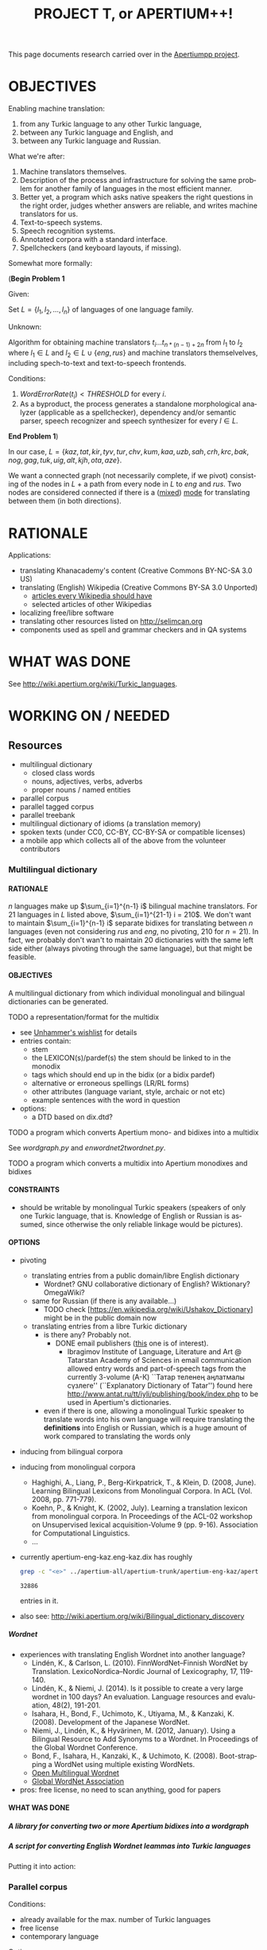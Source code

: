 
# -*- mode: org; -*-

#+TITLE:      PROJECT T, or APERTIUM++!
#+AUTHOR:      
#+DATE:        
#+EMAIL:       
#+LANGUAGE:    en
#+OPTIONS:     H:5 num:5 toc:t \n:nil ::t |:t ^:t f:t tex:t ...
#+BIBLIOGRAPHY: refs plain

This page documents research carried over in the [[https://taruen.github.io/apertiumpp/][Apertiumpp project]].

* OBJECTIVES

Enabling machine translation:

1. from any Turkic language to any other Turkic language,
2. between any Turkic language and English, and
3. between any Turkic language and Russian.

What we're after:

1. Machine translators themselves.
2. Description of the process and infrastructure for solving the same problem
   for another family of languages in the most efficient manner.
3. Better yet, a program which asks native speakers the right questions in the
   right order, judges whether answers are reliable, and writes machine
   translators for us.
4. Text-to-speech systems.
5. Speech recognition systems.
6. Annotated corpora with a standard interface.
7. Spellcheckers (and keyboard layouts, if missing).

Somewhat more formally:

#+begin_problem
(*Begin Problem 1*

Given:

Set $L = \{l_1, l_2, ..., l_n\}$ of languages of one language family.

Unknown:

Algorithm for obtaining machine translators $t_i ... t_{n * (n-1)+2n}$ from
$l_1$ to $l_2$ where $l_1 \in L$ and $l_2 \in L \cup \{eng, rus\}$ and machine
translators themselvelves, including spech-to-text and text-to-speech frontends.

Conditions:

1) $Word Error Rate(t_i) < THRESHOLD$ for every $i$.
2) As a byproduct, the process generates a standalone morphological analyzer
   (applicable as a spellchecker), dependency and/or semantic parser, speech
   recognizer and speech synthesizer for every $l \in L$.
*End Problem 1*)
#+end_problem

In our case, $L = \{kaz, tat, kir, tyv, tur, chv, kum, kaa, uzb, sah, crh, krc,
 bak, nog, gag, tuk, uig, alt, kjh, ota, aze\}$.

We want a connected graph (not necessarily complete, if we pivot) consisting of
the nodes in $L$ + a path from every node in $L$ to $eng$ and $rus$. Two nodes
are considered connected if there is a ([[http://wiki.apertium.org/wiki/Mixed_modes][mixed]]) [[http://wiki.apertium.org/wiki/Modes][mode]] for translating between them
(in both directions).

* RATIONALE

Applications:
- translating Khanacademy's content (Creative Commons BY-NC-SA 3.0 US)
- translating (English) Wikipedia (Creative Commons BY-SA 3.0 Unported)
  - [[https://meta.wikimedia.org/wiki/List_of_articles_every_Wikipedia_should_have][articles every Wikipedia should have]]
  - selected articles of other Wikipedias
- localizing free/libre software
- translating other resources listed on [[http://selimcan.org]]
- components used as spell and grammar checkers and in QA systems

* WHAT WAS DONE

See [[http://wiki.apertium.org/wiki/Turkic_languages]].

* WORKING ON / NEEDED

** Resources

- multilingual dictionary
  - closed class words
  - nouns, adjectives, verbs, adverbs
  - proper nouns / named entities
- parallel corpus
- parallel tagged corpus
- parallel treebank
- multilingual dictionary of idioms (a translation memory)
- spoken texts (under CC0, CC-BY, CC-BY-SA or compatible licenses)
- a mobile app which collects all of the above from the volunteer contributors

*** Multilingual dictionary

**** RATIONALE

$n$ languages make up $\sum_{i=1}^{n-1} i$ bilingual machine translators. For 21
languages in $L$ listed above, $\sum_{i=1}^{21-1} i = 210$. We don't want to
maintain $\sum_{i=1}^{n-1} i$ separate bidixes for translating between $n$
languages (even not considering $rus$ and $eng$, no pivoting, 210 for
$n=21$). In fact, we probably don't wan't to maintain 20 dictionaries with the
same left side either (always pivoting through the same language), but that
might be feasible.

**** OBJECTIVES

A multilingual dictionary from which individual monolingual and
bilingual dictionaries can be generated.

TODO a representation/format for the multidix
- see [[http://wiki.apertium.org/wiki/User:Unhammer/wishlist][Unhammer's wishlist]] for details
- entries contain:
  - stem
  - the LEXICON(s)/pardef(s) the stem should be linked to in the monodix
  - tags which should end up in the bidix (or a bidix pardef)
  - alternative or erroneous spellings (LR/RL forms)
  - other attributes (language variant, style, archaic or not etc)
  - example sentences with the word in question
- options:
  - a DTD based on dix.dtd?

TODO a program which converts Apertium mono- and bidixes into a multidix

See [[wordgraph.py]] and [[enwordnet2twordnet.py]].

TODO a program which converts a multidix into Apertium monodixes and bidixes

**** CONSTRAINTS

- should be writable by monolingual Turkic speakers (speakers of only
  one Turkic language, that is. Knowledge of English or Russian is assumed,
  since otherwise the only reliable linkage would be pictures).

**** OPTIONS

- pivoting
  - translating entries from a public domain/libre English dictionary
    - Wordnet? GNU collaborative dictionary of English? Wiktionary?
      OmegaWiki?
  - same for Russian (if there is any available...)
    - TODO check [https://en.wikipedia.org/wiki/Ushakov_Dictionary] might be in
      the public domain now
  - translating entries from a libre Turkic dictionary
    - is there any? Probably not.
      - DONE email publishers ([[http://www.twirpx.com/file/1077154][this]] one is of interest).
        - Ibragimov Institute of Language, Literature and Art @ Tatarstan
          Academy of Sciences in email communication allowed entry words and
          part-of-speech tags from the currently 3-volume (А-К) ``Татар теленең
          аңлатмалы сүзлеге'' (``Explanatory Dictionary of Tatar'') found here
          http://www.antat.ru/tt/iyli/publishing/book/index.php to be used in
          Apertium's dictionaries.
    - even if there is one, allowing a monolingual Turkic speaker to translate
      words into his own language will require translating the *definitions* into
      English or Russian, which is a huge amount of work compared to translating
      the words only

- inducing from bilingual corpora

- inducing from monolingual corpora
  - Haghighi, A., Liang, P., Berg-Kirkpatrick, T., & Klein, D. (2008,
    June). Learning Bilingual Lexicons from Monolingual Corpora. In
    ACL (Vol. 2008, pp. 771-779).
  - Koehn, P., & Knight, K. (2002, July). Learning a translation
    lexicon from monolingual corpora. In Proceedings of the ACL-02
    workshop on Unsupervised lexical acquisition-Volume 9
    (pp. 9-16). Association for Computational Linguistics.
  - ...

- currently apertium-eng-kaz.eng-kaz.dix has roughly
  #+name: eng-kaz-entries
  #+begin_src sh :exports both
  grep -c "<e>" ../apertium-all/apertium-trunk/apertium-eng-kaz/apertium-eng-kaz.eng-kaz.dix
  #+end_src

  #+RESULTS: eng-kaz-entries
  : 32886

  entries in it.

- also see: [[http://wiki.apertium.org/wiki/Bilingual_dictionary_discovery]]

***** Wordnet

- experiences with translating English Wordnet into another language?
  - Lindén, K., & Carlson, L. (2010). FinnWordNet–Finnish WordNet by
    Translation. LexicoNordica–Nordic Journal of Lexicography, 17,
    119-140.
  - Lindén, K., & Niemi, J. (2014). Is it possible to create a very large
    wordnet in 100 days? An evaluation. Language resources and evaluation,
    48(2), 191-201.
  - Isahara, H., Bond, F., Uchimoto, K., Utiyama, M., & Kanzaki,
    K. (2008). Development of the Japanese WordNet.
  - Niemi, J., Lindén, K., & Hyvärinen, M. (2012, January). Using a Bilingual
    Resource to Add Synonyms to a Wordnet. In Proceedings of the Global Wordnet
    Conference.
  - Bond, F., Isahara, H., Kanzaki, K., & Uchimoto, K. (2008). Boot-strapping a
    WordNet using multiple existing WordNets.
  - [[http://compling.hss.ntu.edu.sg/omw/][Open Multilingual Wordnet]]
  - [[http://globalwordnet.org][Global WordNet Association]]
- pros: free license, no need to scan anything, good for papers

**** WHAT WAS DONE

***** A library for converting two or more Apertium bidixes into a wordgraph

#+name: wordgraph.py
#+begin_src python :exports yes :results output :tangle wordgraph.py

"""
wordgraph.py

A library for converting two or more Apertium bidixes into a Wordgraph (its
definition you can see below) and then doing various things with that
wordgraph such as:
- exporting it as a Multidix, in which entries are *optionally* linked to
  English Wordnet's definitions (see bidixes2multidix.py),
- translating English Wordnet lemmas to other languages via (chain) lookup
  in the wordgraph or in Google/Yandex translate (see enwordnet2twordnet.py),
- or generating new bidixes for language pairs for which you didn't have a
  bidix before (TODO).

USAGE: import wordgraph as wg

TODO:
  - handle LR RL restrictions
"""

import xml.etree.ElementTree as ET
from xml.dom import minidom
import glob
import os.path
from collections import namedtuple, defaultdict
from io import StringIO
import re
from copy import deepcopy
import sys


## Constants
## =========


ISO2_2_ISO3 = {'kz': 'kaz', 'tt': 'tat', 'ky': 'kir', 'tr': 'tur', 'cv': 'chv',
               'uz': 'uzb', 'ba': 'bak', 'tk': 'tuk', 'ug': 'uig', 'az': 'aze',
               'en': 'eng'}
ISO3_2_ISO2 = {'kaz': 'kk', 'tat': 'tt', 'kir': 'ky', 'tur': 'tr', 'chv': 'cv',
               'uzb': 'uz', 'bak': 'ba', 'tuk': 'tk', 'uig': 'ug', 'aze': 'az',
               'eng': 'en'}


## Data definitions
## ================


MonolingEntry = namedtuple("MonolingEntry", ["lang", "lm", "tags"])
##
## MonolingEntry is MonolingEntry(String, String, (Tuple of String))
## interp.: a monolingual dictionary entry, where:
##          - lang is iso3 code of the language
##          - lm is the lemma
##          - tags are the symbols used in Apertium to denote part-of-speech
##            tags and other morphological features (the ones which you'd
##            put into a bidix)

MONOLING_E_1 = MonolingEntry("eng", "", ())  # null translation
MONOLING_E_2 = MonolingEntry("eng", "file", ("n",))
MONOLING_E_3 = MonolingEntry("kaz", "файл", ("n",))
MONOLING_E_4 = MonolingEntry("kaz", "егеу", ("n",))
MONOLING_E_5 = MonolingEntry("tat", "игәү", ("n",))
MONOLING_E_6 = MonolingEntry("eng", "Moscow", ("np", "top"))
MONOLING_E_7 = MonolingEntry("tat", "Мәскәү", ("np", "top", "hargle"))
MONOLING_E_8 = MonolingEntry("rus", "Москва", ("np",))
MONOLING_E_9 = MonolingEntry("tur", "Moskova", ())


## A Graph is a Dictionary which maps Object to a (Set of Object).
## interp.: {node: {its, neighbouring, nodes}

G_1 = {'a': {'b', 'c'},                     ## a---b---d---f
       'b': {'a', 'c', 'd'},                ##  \ /
       'c': {'a', 'b'},                     ##   c     g  h---i
       'd': {'b', 'f'},
       'f': {'d'},
       'g': {},
       'h': {'i'},
       'i': {'h'}}


## WordGraph is a Graph which maps MonolingEntry to
## a (Set of MonolingEntry)
## interp.: {monoling_e_1: {monoling_e_2, monoling_e_3},
##           monoling_e_2: {monoling_e_1},
##           monoling_e_3: {monoling_e_1}}
##
##   means that (monoling_e_1 and monoling_e_2), and
##   (monoling_e_1 and monoling_e_3) were translations of each other in a bidix.

WG_1 = {MONOLING_E_2: {MONOLING_E_3, MONOLING_E_4},
        MONOLING_E_3: {MONOLING_E_2},
        MONOLING_E_4: {MONOLING_E_2}}

WG_2 = {MONOLING_E_2: {MONOLING_E_3, MONOLING_E_4},
        MONOLING_E_3: {MONOLING_E_2},
        MONOLING_E_4: {MONOLING_E_2, MONOLING_E_5},
        MONOLING_E_5: {MONOLING_E_4}}

WG_3 = {MONOLING_E_6: {MONOLING_E_7, MONOLING_E_8, MONOLING_E_9},
        MONOLING_E_7: {MONOLING_E_6},
        MONOLING_E_8: {MONOLING_E_6},
        MONOLING_E_9: {MONOLING_E_6}}


## Functions
## =========

def main(main_bidix, iso_codes):
    """ String (List of String) -> String

    Given the path to the main bidix (read: biggest English-to-X or
    X-to-English dictionary) and a list of iso3 codes of relevant languages,
    construct a multidix, in which English words are linked to
    their Wordnet definitions (in case of nouns, adjectives, verbs and
    adverbs) and their translations to languages listed in iso_codes, and
    return a string representation of that multidix (read: xml).

    A word is considered a translation of the English word if there exists
    a path between the two in the WordGraph constructed out of the bidixes.
    """
    wg = bidixes2wordgraph(
        append_leftiso3_rightiso3(
            get_bidixes(iso_codes)))

    bidix = ET.parse(main_bidix)
    root = bidix.getroot()
    for e in root.iter('e'):
        try:
            left, right = pair2monolings(e[0], 'eng', 'kaz')
        except IndexError:  # <e><re>...</re><p>...</p>
            left, right = pair2monolings(e[1], 'eng', 'kaz')
        if left.lm and len(left.tags) >= 1:
            if left.tags[0] in {'n', 'v', 'adj', 'adv'}:
                for defn in \
                  [synset.definition() for synset in \
                    wn.synsets(left.lm,
                               APERTIUMPOS_2_WNPOS[left.tags[0]])]:
                    if e.text:
                        e.text +=(defn + '\n')
                    else:
                        e.text = defn + '\n'
        e.append(deepcopy(monolinge_2_iso3element(left)))
        e.append(deepcopy(monolinge_2_iso3element(right)))
        for monoling_e in wg_connections(wg, left):
            e.append(deepcopy(monolinge_2_iso3element(monoling_e)))
        for p in e.iter('p'):
            e.remove(p)
 
    return minidom.parseString(ET.tostring(root)).toprettyxml(indent="  ",
                                                              newl="\n")


def manytags2singletag(wg):
    """ WordGraph -> WordGraph

    Iterate through all nodes (= MonolingEntries) of wg and, if
    a monolingentry.tags has many tags, limit it to a single tag
    (part-of-speech tag).
    """
    def _manytags2singletag(me):
        if len(me.tags) > 1:
            return MonolingEntry(me.lang, me.lm, me.tags[:1])
        else:
            return me

    res = defaultdict(set)
    for me in wg:
        if len(me.tags) > 1:
            for neibr in wg[me]:
                res[_manytags2singletag(me)].add(_manytags2singletag(neibr))
        else:
            for neibr in wg[me]:
                res[me].add(_manytags2singletag(neibr))
    return res
 
def test_manytags2singletag():
    assert manytags2singletag(WG_3) == \
        {MonolingEntry("eng", "Moscow", ("np",)):
            {MonolingEntry("tat", "Мәскәү", ("np",)),
             MonolingEntry("rus", "Москва", ("np",)),
             MonolingEntry("tur", "Moskova", ())},
         MonolingEntry("tat", "Мәскәү", ("np",)):
             {MonolingEntry("eng", "Moscow", ("np",))},
         MonolingEntry("rus", "Москва", ("np",)):
             {MonolingEntry("eng", "Moscow", ("np",))},
         MonolingEntry("tur", "Moskova", ()):
             {MonolingEntry("eng", "Moscow", ("np",))}}


def g_connections(graph, start_node):
    """ Graph -> (Generator Object)

    Traverse the graph (avoiding cycles) starting with start_node and yield
    all nodes the start node is connected to.
    """
    frontier = set()
    seen = {start_node}
    for neighbour in graph[start_node]:
        frontier.add(neighbour)
    while frontier:
        current = frontier.pop()
        if current not in seen:
            yield current
            seen.add(current)
            for neighbour in graph[current]:
                frontier.add(neighbour)
        else:
            continue

def test_g_connections():
    assert list(g_connections(G_1, 'g')) == []
    assert list(g_connections(G_1, 'h')) == ['i']
    assert sorted(g_connections(G_1, 'i')) == ['h']
    assert sorted(g_connections(G_1, 'a')) == ['b', 'c', 'd', 'f']
    assert sorted(g_connections(G_1, 'c')) == ['a', 'b', 'd', 'f']


def wg_connections(graph, start_node):
    """ WordGraph -> (Generator MonolingEntry)

    Traverse the graph (avoiding cycles) starting with start_node and yield
    all nodes the start node is connected to.
    """
    frontier = set()
    seen = {start_node.lang}
    for neighbour in graph[start_node]:
        frontier.add(neighbour)
    while frontier:
        current = frontier.pop()
        if current.lang not in seen:
            yield current
            seen.add(current.lang)
            for neighbour in graph[current]:
                if neighbour.lang not in seen:
                    frontier.add(neighbour)
        else:
            continue

def test_wg_connections():
    assert sorted(g_connections(WG_2, MONOLING_E_2)) ==\
           sorted([MONOLING_E_3,
                   MONOLING_E_4,
                   MONOLING_E_5])


def bidixes2wordgraph(bidixes):
    """ (List of (String, String, String) -> WordGraph

    Given a list of (bidix file name, lang1 iso3 code, lang 2 iso3 code)
    tuples, return a WordGraph with all stems contained in those bidix files.
    """
    res = defaultdict(set)
    for bidix, left_lang, right_lang in bidixes:
        try:
            bidix_root = ET.parse(bidix).getroot()
        except ET.ParseError:
            print("Couldn't parse ", bidix, ". Ill-formed xml?",
                  file=sys.stderr)
            continue
        for pair in bidix_root.iter('p'):
            left, right = pair2monolings(pair, left_lang, right_lang)
            res[left].add(right)
            res[right].add(left)
    return res

def test_bidixes2wordgraph():
    eng_kaz = StringIO(u"""<?xml version="1.0" encoding="UTF-8"?>
                     <dictionary>
                       <alphabet></alphabet>
                       <sdefs>
                         <sdef n="n"               c="Noun"/>
                       </sdefs>

                       <section id="main" type="standard">
                         <e><p><l>file<s n="n"/></l><r>файл<s n="n"/></r></p></e>
                         <e><p><l>file<s n="n"/></l><r>егеу<s n="n"/></r></p></e>
                       </section>
                     </dictionary>""")
    kaz_tat = StringIO(u"""<?xml version="1.0" encoding="UTF-8"?>
                     <dictionary>
                       <alphabet></alphabet>
                       <sdefs>
                         <sdef n="n"               c="Noun"/>
                       </sdefs>

                       <section id="main" type="standard">
                         <e><p><l>егеу<s n="n"/></l><r>игәү<s n="n"/></r></p></e>
                       </section>
                     </dictionary>""")

    assert bidixes2wordgraph([(eng_kaz, "eng", "kaz"),
                              (kaz_tat, "kaz", "tat")]) == WG_2


def pair2monolings(pair, left_lang, right_lang):
    """ ElementTree.Element String String -> (MonolingEntry, MonolingEntry)

    Extract the <l>eft and <r>ight hand sides from a <p>air element.
    """
    return MonolingEntry(left_lang,
                         ' '.join(pair[0].itertext()),
                         tuple(s.attrib['n'] for s in pair[0].iter('s'))), \
           MonolingEntry(right_lang,
                         ' '.join(pair[1].itertext()),
                         tuple(s.attrib['n'] for s in pair[1].iter('s')))

def test_pair2monolings():
    assert pair2monolings(ET.fromstring("""<p><l>file<s n="n"/></l><r>файл<s n="n"/></r></p>"""), "eng", "kaz") == \
           (MONOLING_E_2, MONOLING_E_3)


def monolinge_2_iso3element(monoling_e):
    """ MonolingEntry -> ElementTree.Element

    Convert the given monolingual entry into a xml element to be put
    inside of <e> in the final multidix.
    """
    res = ET.Element(monoling_e.lang)
    res.text = monoling_e.lm
    for tag in monoling_e.tags:
        ET.SubElement(res, 's', {'n': tag})
    return res

def test_monolinge_2_iso3element():
    assert ET.tostring(monolinge_2_iso3element(MONOLING_E_1),
                       encoding="unicode") == "<eng />"
    assert ET.tostring(monolinge_2_iso3element(MONOLING_E_6),
                       encoding="unicode") == \
           """<eng>Moscow<s n="np" /><s n="top" /></eng>"""


def append_leftiso3_rightiso3(bidixes):
    """ (List of String) -> (List of (String, String, String))

    Given a list with the names of bidix files, extract the language names
    and return a list with (bidix file name, lang1 iso3 code, lang2 iso3 code)
    tuples.
    ASSUME: bidix files are named following the standard:
            apertium-iso2or3-iso2or3.iso2or3-iso2or3.dix
    """
    res = []
    for bidix in bidixes:
        try:
            parse = re.search(r'.*apertium-([^-]+)-([^-]+).\1-\2.dix', bidix)
            lang1_iso3 = ISO2_2_ISO3.get(parse.group(1), parse.group(1))
            lang2_iso3 = ISO2_2_ISO3.get(parse.group(2), parse.group(2))
            res.append((bidix, lang1_iso3, lang2_iso3))
        except AttributeError:
            raise ValueError("Couldn't figure out the source language and "
                             "target language's iso codes from the bidix name!")
    return res

def test_append_leftiso3_rightiso3():
    assert append_leftiso3_rightiso3(['../apertium-kaz-tat.kaz-tat.dix',
                                      '/home/foo/apertium-tt-ky.tt-ky.dix',
                                      'apertium-ug-kaz.ug-kaz.dix']) == \
           [('../apertium-kaz-tat.kaz-tat.dix', 'kaz', 'tat'),
            ('/home/foo/apertium-tt-ky.tt-ky.dix', 'tat', 'kir'),
            ('apertium-ug-kaz.ug-kaz.dix', 'uig', 'kaz')]


def get_bidixes(apertium_root, skip_folders, iso_codes):
    """ String (List of String) (List of String) -> (List of String)

    Return the paths to all bidixes in apertium_root repo, in which both sl and
    tl are a language in iso_codes (except for bidixes in skip_folders)
    """

    def is_skippable(filepath):
        """ String -> Boolean

        Given a path to a bidix file, return True if it is located in
        a folder which should be skipped (code in branches/,release/ or similar).
        """
        for f in skip_folders:
            if f in filepath:
                return True
        return False

    res = []
    for filename in glob.iglob(apertium_root + '**/*.dix', recursive=True):
        if not is_skippable(filename):
            basename = os.path.basename(filename)
            for frst_iso in iso_codes:
                for scnd_iso in iso_codes:
                    if basename == "apertium-{0}-{1}.{0}-{1}.dix".format(frst_iso,
                                                                         scnd_iso):
                        res.append(filename)
    print('\n'.join(res), file=sys.stderr)
    return res


## Formatters
## ----------


def wordgraph2sexp(wg):
    """ WordGraph -> String

    Return s-expression representation of wg.
    """

    def me2sexp(me):
        return '(' + me.lang + ' "' + me.lm + '" (' + \
               ' '.join(me.tags) + '))'

    return '(' + '\n '.join(me2sexp(k) + \
                           ' (' + \
                           ' '.join(me2sexp(n) for n in sorted(list(v))) + \
                           ')' \
                           for k, v in wg.items()) + \
           ')'

def test_wordgraph2sexp():
    expected = \
    """
    ((eng "file" (n)) ((kaz "егеу" (n))
                       (kaz "файл" (n)))
     (kaz "файл" (n)) ((eng "file" (n)))
     (kaz "егеу" (n)) ((eng "file" (n))))
    """
    assert " ".join(wordgraph2sexp(WG_1).split()) == " ".join(expected.split())


## Runner
## ======

#    print(main(MAIN_BIDIX, RELEVANT_ISOS))

#+end_src

***** A script for converting English Wordnet leammas into Turkic languages

#+name: enwordnet2twordnet.py
#+begin_src python :exports yes :results output :tangle enwordnet2twordnet.py

## enwordnet2wordnet.py
##
## A script which walks over the synsets in the English Wordnet and prints
## translations for each English lemma in each synset using Google Translate
## (gt), Yandex Translate (yt) and looking them up in Apertium (ap) bilingual
## dictionaries (turned into a multilingual word graph beforehand).
##
## USAGE: python3 enwordnet2twordnet.py
##
## A snippet from the current output:
##
## def: (botany) a living organism lacking the power of locomotion
## ex: []
##     eng: plant
##         aze-gt: bitki?
##         aze-yt: zavod?
##         bak-yt: завод?
##         kaz-ap: кәсіпорын?
##         kaz-ap: өсімдік?
##         kaz-ap: фабрика?
##         kaz-ap: зауыт?
##         kaz-ap: қондырғы?
##         kaz-ap: көшет?
##         kaz-gt: өсімдік?
##         kaz-yt: зауыт?
##         kir-gt: өсүмдүк?
##         kir-yt: завод?
##         tat-ap: комбинат?
##         tat-ap: үсемлек?
##         tat-ap: завод?
##         tat-yt: завод?
##         tur-gt: bitki?
##         tur-yt: bitki?
##         uzb-gt: o&#39;simlik?
##         uzb-yt: o'simlik?
##     eng: flora
##         aze-gt: flora?
##         aze-yt: Flora?
##         bak-yt: Флора?
##         kaz-ap: флора?
##         kaz-gt: өсімдіктер?
##         kaz-yt: Флора?
##         kir-gt: өсүмдүктөр?
##         kir-yt: Флора?
##         tat-ap: флора?
##         tat-yt: Флора?
##         tur-gt: bitki örtüsü?
##         tur-yt: flora?
##         uzb-gt: flora?
##         uzb-yt: o'simlik?
##     eng: plant life
##         aze-gt: bitki həytı?
##         aze-yt: həyt bitkilər ?
##         bak-yt: үҫемлектәр тормошо ?
##         kaz-gt: Өсімдіктердің өмірі?
##         kaz-yt: өсімдіктердің өмірі ?
##         kir-gt: өсүмдүктөрдүн жашоо?
##         kir-yt: ак-өсүмдүктөрдүн ?
##         tat-yt: тормыш үсемлекләр ?
##         tur-gt: bitki haytı?
##         tur-yt: bitki yaşamı?
##         uzb-gt: o&#39;simlik hayoti?
##         uzb-yt: o'simlik hayoti?
## <...>
## Full output is in the xnet/ folder.

import nltk
nltk.data.path.append(r"/home/selimcan/local/nltk_data")
from nltk.corpus import wordnet as wn
from yandex_translate import YandexTranslate  ## pip install yandex.translate
from googleapiclient.discovery import build

import wordgraph as wg


############
## Constants


APERTIUM_ROOT = '../apertium-all/'

## from here: http://wiki.apertium.org/wiki/Turkic-languages
RELEVANT_ISOS =  ['kaz', 'kz', 'tat', 'tt', 'kir', 'ky', 'tyv', 'tur', 'tr',
                  'chv', 'cv', 'kum', 'kaa', 'uzb', 'uz', 'sah', 'crh', 'krc',
                  'bak', 'ba', 'nog', 'gag', 'tuk', 'tk', 'uig', 'ug', 'kjh',
                  'ota', 'aze', 'az', 'eng', 'en']

SKIP_FOLDERS = ['release', 'branches']  ## only relevant for the old svn repo

MAIN_BIDIX = APERTIUM_ROOT + \
             'apertium-trunk/apertium-eng-kaz/apertium-eng-kaz.eng-kaz.dix'

APERTIUMPOS_2_WNPOS = {'n': wn.NOUN, 'v': wn.VERB, 'adj': wn.ADJ, 'adv': wn.ADV}

POS = 'n'

GT_API_KEY = 'get one yourself if you need to'

GT = build('translate', 'v2', developerKey=GT_API_KEY)

YAT_API_KEY = 'get one yourself if you need to'

YAT = YandexTranslate(YAT_API_KEY)

AWG = wg.manytags2singletag(
          wg.bidixes2wordgraph(
              wg.append_leftiso3_rightiso3(
                  wg.get_bidixes(APERTIUM_ROOT, SKIP_FOLDERS, RELEVANT_ISOS))))

TURKIC = ['alt', 'aze', 'bak', 'chv', 'crh', 'gag', 'kaa', 'kaz', 'kir', 'kjh',
          'krc', 'kum', 'nog', 'ota', 'sah', 'tat', 'tuk', 'tur', 'tyv', 'uig',
          'uzb']

TURKIC_IN_GT = {'aze','kaz', 'kir', 'tur', 'uzb'}

TURKIC_IN_YAT = {'aze', 'bak', 'kaz', 'kir', 'tat', 'tur', 'uzb'}


############
## Functions


def yat_translate(s, lang1, lang2):
    """ (String String String) -> String

    Translate lang1 string s to lang2 with Yandex Translate.
    """
    return ' '.join(YAT.translate(s, lang1 + '-' + lang2)['text'])


def gt_translate(s, lang1, lang2):
    """ (String String String) -> String

    Translate lang1 string s to lang2 with Google Translate.
    """
    return GT.translations().list(source=lang1,
                                  target=lang2, q=s).execute()['translations'][0]['translatedText']


#########
## Runner


for s in list(wn.all_synsets(POS))[:10]:
    print('def:', s.definition())
    print('ex:', s.examples())
    for l in s.lemmas():
        l = l.name().replace('_', ' ')
        print('    eng:', l)
        for lang in TURKIC:
            seen = set()
            try:
                nbrs = AWG[wg.MonolingEntry('eng', l, (POS,))]
                for n in nbrs:
                    if n.lang == lang and n.lm not in seen:
                        print('        ' + lang + '-ap:', n.lm + '?')
                        seen.add(n.lm)
            except KeyError:
                try:
                    nbrs = AWG[wg.MonolingEntry('eng', l, ())]
                    for n in nbrs:
                        if n.lang == lang and n.lm not in seen:
                            print('        ' + lang + '-ap:', n.lm + '?')
                            seen.add(n.lm)
                except KeyError:
                    pass
            if lang in TURKIC_IN_GT:
                print('        ' + lang + '-gt:',
                      gt_translate(l, 'eng', lang) + '?')
            if lang in TURKIC_IN_YAT:
                print('        ' + lang + '-yat:',
                      yat_translate(l, 'en', wg.ISO3_2_ISO2[lang]) + '?')

#+end_src

Putting it into action:

#+name: twordnet
#+begin_src sh :exports results :results silent
# python3 enwordnet2twordnet.py > xnet/nouns.twn
#+end_src

*** Parallel corpus

Conditions:

- already available for the max. number of Turkic languages
- free license
- contemporary language

Options:

+ Bible

+ Quran. Available in
  - kaz (from kuran.kz; in turkiccorpora;
    - TODO contact authors -- sharing on tanzil.net? (via Tanzil it will end up
      in OPUS)
    - TODO reformat to conform tanzil format if the answer is yes)
  - tat (in turkiccorpora; few other not OCR'd)
  - kir (TODO add to turkiccorpora; available [[http://www.quran-ebook.com/][here]] and [[https://archive.org/details/TranslationOfTheMeaningOfTheNobleQuranInTheKYRGYZKIRGHIZLanguageHQ][here]]) :GCI:
  - tyv?
  - tur * 10 (TODO add to turkiccorpora; available on tanzil.net)
  - chv (yes, but couldn't find online. Available upon request in electronic
    for, the author of it says in an interview)
  - kum?
  - kaa?
  - uzb (TODO add to turkiccorpora; available on tanzil.net)
  - sah?
  - crh (TODO add to turkiccorpora; available [[http://crimean.org/islam/koran/dizen-qurtnezir][here]]) :GCI:
  - krc (TODO convert to plain text; available in: turkiccorpora/dev) :GCI:
  - bak (TODO convert to plain text; available in: turkiccorpora/dev) :GCI:
  - nog?
  - gag?
  - tuk (yes, but couldn't find online)
  - uig (TODO add to turkiccorpora; available on tanzil.net)
  - kjh?
  - ota (probably not OCR'd)
  - aze * 2 (TODO add to turkiccorpora; available on tanzil.net) :GCI:

+ [[https://www.unicode.org/udhr/translations.html][Universal Declaration of Human Rights]]. Available in 520 languages as of
  19.04.2019. Pretty small (~1500 words), but a good alternative or complement
  for the 'James and Mary' story because of the social value of this document.

Also see:

- [[http://wiki.apertium.org/wiki/Parallel_corpus_pruning]]
  
** Connecting nodes

*** Nodes: Morphological Transducers

21 is the number of Turkic languages identified on
[[http://wiki.apertium.org/wiki/Turkic_languages]], but, according to a source
cited on the `Turkic languages' article on Wikipedia, there are at least 35 of
them. This means that in total about 35 morphological transducers will have to
be developed or generated (or just brought to a production-level coverage,
since many transducers already exist in the Apertium project, see `What was
done' section(s) above. Production-level coverage by the Apertium community is
defined as above 95% coverage on a range corpora. For the rest 5% of words or
so, we'd like the transducer/tagger to probabilistically guess the correct
tags, so that technically no out-of-vocabulary (OOV) words are left in the
output of a transducer.

*** To English

apertium-eng-kaz, apetium-tat-eng,

*** To Russian

apertium-kaz-rus, apertium-tat-rus,

*** Intraturkic

**** apertium-kaz-tat, apertium-tur-tat, apertium-crh-tur

** QA and meta-stuff

*** apertium fitnesse

See https://gitlab.com/selimcan/apertium-fitnesse and
http://fitnesse.selimcan.org.

*** rbmt-as-a-data-structure = a (Racket-based?) programming language with a syntax similar to what is seen on [[http://fitnesse.selimcan.org/FrontPage.ApertiumTurkic.ApertiumKaz]].

**** Rationale

Data-driven methods seem to win. The philosophy here is an old and simple one:
to generate data using a rule-based system, fix errors, and use that as a
feedback for improving the rule-based system (or train a statistical/hybrid
system). Somewhat new idea is to make this improving happen on the fly, in a
loop, so that we can generate descent training data even faster. The goal is to
shorten the time it takes to improve a translator in the light of the feedback
given. That is, ideally it has to be a fully automatic process.

**** Code

#+name: annotate.py
#+begin_src python :exports yes :results output :tangle annotate.py
#!/usr/bin/env python3

"""
annotate.py: a script for semi-automacally annotating texts *by using* and *for
             improving* an Apertium machine translator (or training other
             machine translators).

INPUT: 6 column, one-token-per-line text in the following format:

|surface form |lemma |tags |lexicon |lexicalAffixes |correctlySpelled|

In the input, any column, except for the first one with surface forms, can be
empty:

|урманнар|||||

What annotate.py will do is it will fill in the rest of the columns:

|урманнар|урман|n pl nom|N1||

If a cell is already filled in in the input, annotate.py will leave it as it is.

Such already-filled-in cells serve as training data for annotate.py for guessing
the lemma & lexicon & possibly correct spelling (in cases where the surface form
is unknown for the Apertium's morphological transducer), or for selecting
correct reading (in cases where Apertium returns several analyses for the given
surface form). The script will read in all of the input, train itself on the
already annotated part, and fill in the empty cells with its guesses.

Ultimately it will modiy the Apertium transducer in place, or spit out a new
version of it, after having seen the annotated data.

The `lexical affixes' cell might stay empty even in the output of annotate.py,
but the cell itself has to be there.

An example of a token where the `lexical affixes' field is not empty:
|урманнар|урман|n pl nom|N1|урман>LAр|

For tokens which were misspelled (or incorrectly OCR'd) in the original, there
can be an optional sixth cell, where the correct spelling of the surface form
is given.

The reason for putting the correct spelling in an additional cell and keep
the original spelling as it is, is that the data about misspellings is a
valuable thing to have (for training an automatic spelling corrector, in
particular).

Once a particular piece of text is fully annotated, we encourage you to add it
to our shared corpus in the `corpus' directory in the repo of the Apertium
morphological analyser in question (if the license of the text allows that),
with meta-information about the courpus in the following format, and submit
a pull request:
 
BEGIN EXAMPLE
<corpus>
  <doc title="Кішкентай ханзада" author="А. де Сент-Экзюпери"
       translator="Ж. Қонаева" pub="2013" lang="kk" origlang="fr"
       source="kitap.kz/12345/abcde.html" license="allRightsReserved"
       annotators="Мәхмүт Салықтөлеуші (optional@email.com)">
    <p>
      <s>Бірде, алть жастағы кезімде [...]
        <t>|Бірде|бірде|adv|ADV||</t>
        <t>|алть|алты|num|NUM||алты|</t>
        [...]
      </s>
      [...]
   </p>
  </doc>    
</corpus>
END EXAMPLE

USAGE:
"""

from collections import namedtuple


##################
## Data definitons


## Token is a Token(String, String, ListOfString, String, String, StringOrNone).

T_0 = ["урманнар", "", [], "", "", None]
T_1 = ["урманнар", "урман", ["n", "pl", "nom"], "N1", "", None]
T_2 = ["алть", "алты", ["num", "pl", "nom"], "N1", "", "алты"]

#+end_src

*** Problem 404

Rationale: out-of-vocabulary words lead to not firing transfer rules. Not firing
transfer rules lead to bad translation. Bad translation leads to sadness.

Instance of: stemming, lemmatization, sequence labeling, pos tagging,
             classification, inference in graphical models (depending on how
             exactly it is formulated)

Possible formulations:

**** Problem 404.a

#+begin_src text
## INPUT-1:
## ...
## ^анасы/ана<n><px3sp><nom>/ана<n><px3sp><nom>+и<cop><aor><p3><pl>/ана<n><px3sp><nom>+и<cop><aor><p3><sg>$
## ^хәйрелниса/*хәйрелниса$
## ^Нәҗметдин/Нәҗметдин<np><ant><m><nom>/Нәҗметдин<np><ant><m><nom>+и<cop><aor><p3><pl>/Нәҗметдин<np><ant><m><nom>+и<cop><aor><p3><sg>$
## ^кызы/кыз<n><px3sp><nom>/кыз<n><px3sp><nom>+и<cop><aor><p3><pl>/кыз<n><px3sp><nom>+и<cop><aor><p3><sg>$
## ...
##
## OUTPUT-1:
## ...
## ^анасы/ана<n><px3sp><nom>/ана<n><px3sp><nom>+и<cop><aor><p3><pl>/ана<n><px3sp><nom>+и<cop><aor><p3><sg>$
## ^хәйрелниса/хәйрелниса<np><ant><f><nom>$
## ^Нәҗметдин/Нәҗметдин<np><ant><m><nom>/Нәҗметдин<np><ant><m><nom>+и<cop><aor><p3><pl>/Нәҗметдин<np><ant><m><nom>+и<cop><aor><p3><sg>$
## ^кызы/кыз<n><px3sp><nom>/кыз<n><px3sp><nom>+и<cop><aor><p3><pl>/кыз<n><px3sp><nom>+и<cop><aor><p3><sg>$
## ...
#+end_src

That is, classes are entire tag sequences, no stemming or lemmatization
required. Issue: probably too many classes to be feasible without a gazillion
gigabytes of training data (although there are papers on multiclass
classification for cases when there are even more, google 'Training Highly
Multiclass Classifiers' for an example)

For example, if we run Tatar Quran through apertium-tat:

#+name: uniq-tag-sequences
#+begin_src sh :exports both
cat ../../../turkiccorpora/tat.quran.nughmani.txt | \
apertium -d ../../apertium-languages/apertium-tat tat-tagger | \
grep -oP "(<[[:alnum:]]+>)*" | sort | uniq | wc -l
#+end_src

we get

#+RESULTS: uniq-tag-sequences
: 991

uniq tag sequences.

#+begin_src text
n-px3sp-nom  ->  ?  ->  np-ant-m-nom  -> n-px3sp-nom
    |            |           |                |
  анасы      хәйрелниса  Нәҗметдин          кызы

P(n-px3sp-nom), P(np-ant-m-nom), P(n-px3sp-nom) = 1
#+end_src

What we want instead of the ? is (not too sure)

- probability distribution of 991 tag sequences observed ?
- a tag that maximizes the probability of the entire sequence ?

Belief propagation?

**** Problem 404.b

#+begin_src text
## INPUT-2:
## ...
## ^анасы/ана N1$
## ^хәйрелниса/*хәйрелниса$
## ^Нәҗметдин/Нәҗметдин NP-ANT-M$
## ^кызы/кыз N1$
## ...
##
## OUTPUT-2:
## ...
## ^анасы/ана N1$
## ^хәйрелниса/Хәйрелниса NP-ANT-F$
## ^Нәҗметдин/Нәҗметдин NP-ANT-M$
## ^кызы/кыз N1$
## ...
#+end_src

This doesn't solve the original problem, and rather might help with expanding
dictionaries.

**** Problem 404.c

#+begin_src text
## INPUT-3:
## ...
## ^анасы/ана<n><px3sp><nom>$
## ^хәйрелниса/*хәйрелниса$
## ^Нәҗметдин/Нәҗметдин<np><ant><m><nom>$
## ^кызы/кыз<n><px3sp><nom>$
## ...
##
## OUTPUT-3:
## ...
## ^анасы/ана<n><px3sp><nom>$
## ^хәйрелниса/Хәйрелниса<np><ant><f><nom>$
## ^Нәҗметдин/Нәҗметдин<np><ant><m><nom>$
## ^кызы/кыз<n><px3sp><nom>$
## ...
#+end_src

Same as in (1), but with lemmatization.

Background reading:

  - Apertium Tagger related
  - Zhenis et al.'s paper on Hybrid Kazakh disambiguation tool
  - NLTK on stemming, lemmatization and pos-tagging
  - Guessing with CG?
  - Y&M on stemming, lemmatization and pos-tagging
  - M&S on the same

* ROADMAP

* NOTES

** Methods of auditing a monolingual dictionary

- Take stems contained in it and pass them through the transducer to see whether
  they get multiple analyses (some of which might be wrong). Better yet, use the
  ~lexc2dix~ library, parse the .lexc file with it, and get the list of stems
  which are linked to 2 or more continuation lexicons.

** Principles of tagset choice

- surface form has to be deterministically reconstructuble from lemma + tags /
  subreadings

** Minimal monolingual Apertiumpp package

- transducers + disambiguator
- spellchecker
- annotated corpus with an interface
- virtual keyboard
- Common Voice's interface translations
- sentences for Common Voice

* TODAY

- find and add Bible translations in $l$ for all $l$ in $L$ to data4apertium:
  - kaz, done
  - tat, done
  - kir, done
  - tyv, done
  - tur, 
  - chv, done
  - kum, done
  - kaa, done
  - uzb, done
  - sah, done
  - crh, done
  - krc, done
  - bak,
  - nog, done
  - gag, 
  - tuk, 
  - uig, 
  - alt, done
  - kjh, done 
  - ota, 
  - aze

- for all apertium-l and apertium-x-l and apertium-l-x, add a circleci script which:
  - builds the package
  - measures its coverage on New Testament
  - deploys NT|cov| badge somewhere public, say Amazon S3 

- add a list of all turkic monolingual packages and translators with a turkic on either side, along with Bible|cov| badge
  to apertium.github.io/turkic.html 
